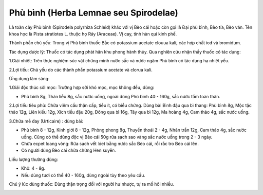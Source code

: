 .. _plants_phu_binh:

Phù bình (Herba Lemnae seu Spirodelae)
######################################

Là toàn cây Phù bình (Spirodela polyrhiza Schleid) khác với vị Bèo cái
hoặc còn gọi là Đại phù bình, Bèo tía, Bèo ván. Tên khoa học là Pista
stratiotes L. thuộc họ Ráy (Araceae). Vị cay, tính hàn qui kinh phế.

Thành phần chủ yếu: Trong vị Phù bình thuốc Bắc có potassium acetate
clouua kali, các hợp chất iod và bromidum.

Tác dụng dược lý: Thuốc có tác dụng phát hãn khu phong hành thủy. Qua
nghiên cứu nhận thấy thuốc có tác dụng:

1.Giải nhiệt: Trên thực nghiệm súc vật chứng minh nước sắc và nước ngâm
Phù bình có tác dụng hạ nhiệt yếu.

2.Lợi tiểu: Chủ yếu do các thành phần potassium acetate và clorua kali.

Ứng dụng lâm sàng:

1.Giải độc thúc sởi mọc: Trường hợp sởi khó mọc, mọc không đều, dùng:

-  Phù bình 8g, Thán liễu 8g, sắc nước uống, ngoài dùng Phù bình 40 -
   160g, sắc nước tắm toàn thân.

2.Lợi tiểu tiêu phù: Chữa viêm cầu thận cấp, tiểu ít, có biểu chứng.
Dùng bài Bình đậu qua bì thang: Phù bình 8g, Mộc tặc thảo 12g, Liên kiều
12g, Xích tiểu đậu 20g, Đông qua bì 16g, Tây qua bì 12g, Ma hoàng 4g,
Cam thảo 4g, sắc nước uống.

3.Chữa mề đay (Urticaire) : dùng bài:

-  Phù bình 8 - 12g, Kinh giới 8 - 12g, Phòng phong 8g, Thuyền thoái 2 -
   4g, Nhân trần 12g, Cam thảo 4g, sắc nước uống. Cũng có thể dùng độc
   vị Bèo cái 50g rửa sạch sao vàng sắc nước uống trong 2 - 3 ngày.
-  Chữa ecpet loang vòng: Rửa sạch vết lóet bằng nước sắc Bèo cái, rồi
   rắc tro Bèo cái lên.
-  Có người dùng Bèo cái chữa chứng Hen suyễn.

Liều lượng thường dùng:

+ Khô: 4 - 8g.

+ Nếu dùng tươi có thể 40 - 160g, dùng ngoài tùy theo yêu cầu.

Chú ý lúc dùng thuốc: Dùng thận trọng đối với người hư nhược, tự ra mồ
hôi nhiều.

..  image:: PHUBINH.JPG
   :width: 50px
   :height: 50px
   :target: PHUBINH_.htm
